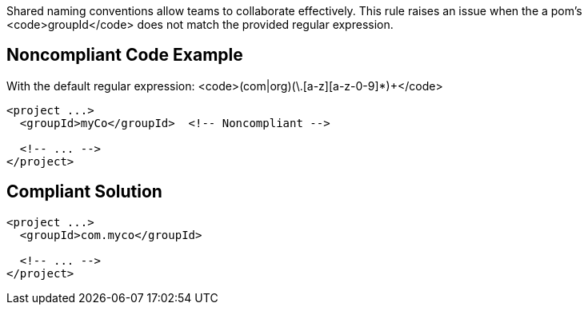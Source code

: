 Shared naming conventions allow teams to collaborate effectively. This rule raises an issue when the a pom's <code>groupId</code> does not match the provided regular expression.


== Noncompliant Code Example

With the default regular expression: <code>(com|org)(\.[a-z][a-z-0-9]*)+</code>

----
<project ...>
  <groupId>myCo</groupId>  <!-- Noncompliant -->

  <!-- ... -->
</project>
----


== Compliant Solution

----
<project ...>
  <groupId>com.myco</groupId>

  <!-- ... -->
</project>
----


